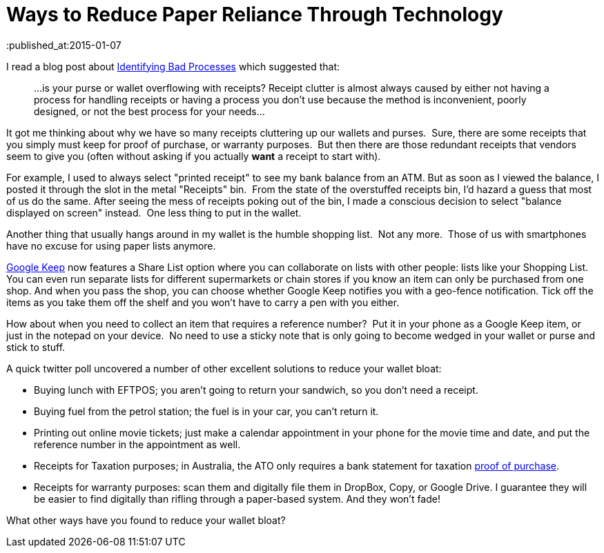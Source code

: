 = Ways to Reduce Paper Reliance Through Technology 
:published_at:2015-01-07 
:hp-tags: Environment, Process, Android, Google Keep

I read a blog post about http://unclutterer.com/2010/11/30/identifying-bad-processes/[Identifying Bad
Processes] which suggested that:
_____________________________________________________________________
...is your purse or wallet overflowing with receipts? Receipt clutter
is almost always caused by either not having a process for handling
receipts or having a process you don’t use because the method is
inconvenient, poorly designed, or not the best process for your
needs...
_____________________________________________________________________

It got me thinking about why we have so many receipts cluttering up our
wallets and purses.  Sure, there are some receipts that you simply must
keep for proof of purchase, or warranty purposes.  But then there are
those redundant receipts that vendors seem to give you (often without
asking if you actually *want* a receipt to start with).

For example, I used to always select "printed receipt" to see my bank
balance from an ATM. But as soon as I viewed the balance, I posted it
through the slot in the metal "Receipts" bin.  From the state of the overstuffed
receipts bin, I'd hazard a guess that most of us do the same. After
seeing the mess of receipts poking out of the bin, I made a conscious
decision to select "balance displayed on screen" instead.  One less
thing to put in the wallet.

Another thing that usually hangs around in my wallet is the humble
shopping list.  Not any more.  Those of us with smartphones have no
excuse for using paper lists anymore.

https://play.google.com/store/apps/details?id=com.google.android.keep[Google Keep]
now features a Share List option where you can collaborate on lists with other people: lists like your Shopping List. You can even run separate lists for different supermarkets or chain stores if you know an item can only be purchased from one shop. And when you pass the shop, you can choose whether Google Keep notifies you with a geo-fence notification. Tick off the items as you take them off the shelf and you won't have to carry a pen with you either. 

How about when you need to collect an item that requires a reference
number?  Put it in your phone as a Google Keep item, or just in the notepad on
your device.  No need to use a sticky note that is only going to become
wedged in your wallet or purse and stick to stuff.

A quick twitter poll uncovered a number of other excellent solutions to
reduce your wallet bloat:

- Buying lunch with EFTPOS; you aren't going to return your sandwich,
  so you don't need a receipt.
- Buying fuel from the petrol station; the fuel is in your car, you
  can't return it.
- Printing out online movie tickets; just make a calendar appointment
  in your phone for the movie time and date, and put the reference
  number in the appointment as well.
- Receipts for Taxation purposes; in Australia, the ATO only requires
  a bank statement for taxation http://law.ato.gov.au/atolaw/view.htm?docid=PSR/PS20057/NAT/ATO/00001[proof of purchase].
- Receipts for warranty purposes: scan them and digitally file them in DropBox, Copy, or Google Drive. I guarantee they will be easier to find digitally than rifling through a paper-based system. And they won't fade!


What other ways have you found to reduce your wallet bloat?